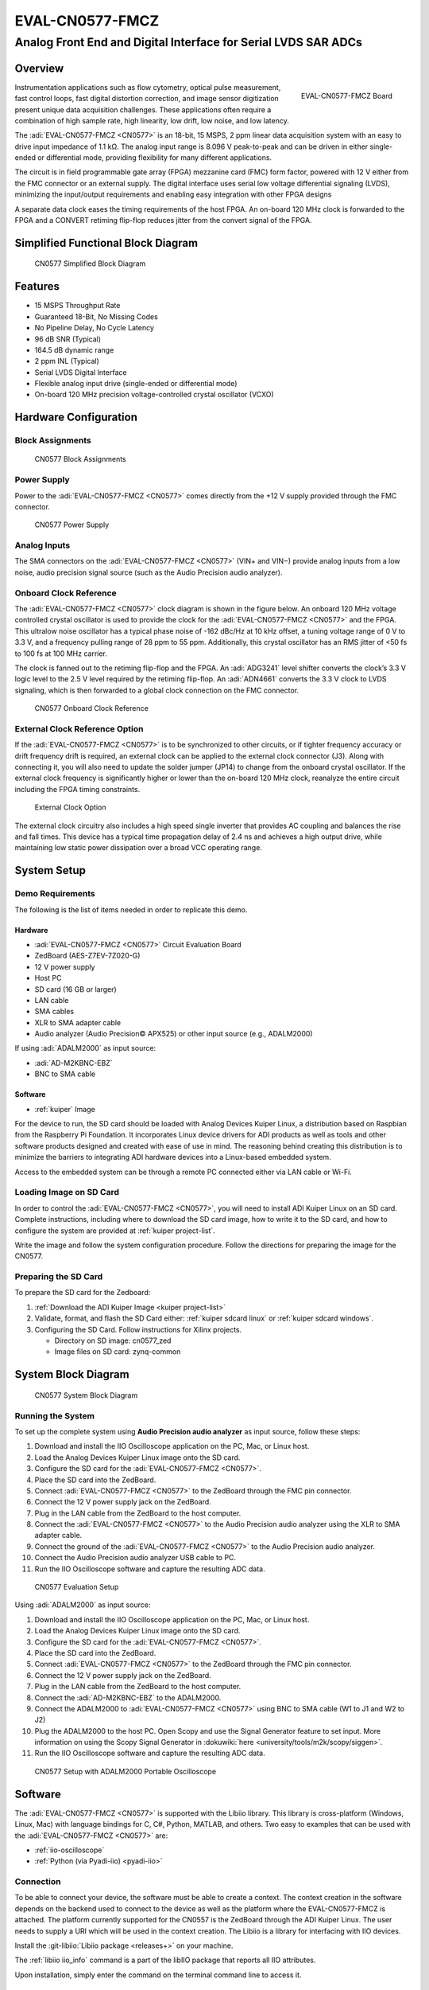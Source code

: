 .. _eval-cn0577-fmcz:

EVAL-CN0577-FMCZ
================

Analog Front End and Digital Interface for Serial LVDS SAR ADCs
"""""""""""""""""""""""""""""""""""""""""""""""""""""""""""""""

Overview
--------

.. figure:: cn0577_1.jpg
   :align: right
   :width: 600px

   EVAL-CN0577-FMCZ Board

Instrumentation applications such as flow cytometry, optical pulse
measurement, fast control loops, fast digital distortion correction, and image
sensor digitization present unique data acquisition challenges. These
applications often require a combination of high sample rate, high linearity,
low drift, low noise, and low latency.

The :adi:`EVAL-CN0577-FMCZ <CN0577>` is an 18-bit, 15 MSPS, 2 ppm linear data
acquisition system with an easy to drive input impedance of 1.1 kΩ. The analog
input range is 8.096 V peak-to-peak and can be driven in either single-ended
or differential mode, providing flexibility for many different applications.

The circuit is in field programmable gate array (FPGA) mezzanine card (FMC)
form factor, powered with 12 V either from the FMC connector or an external
supply. The digital interface uses serial low voltage differential signaling
(LVDS), minimizing the input/output requirements and enabling easy integration
with other FPGA designs

A separate data clock eases the timing requirements of the host FPGA. An
on-board 120 MHz clock is forwarded to the FPGA and a CONVERT retiming
flip-flop reduces jitter from the convert signal of the FPGA.

Simplified Functional Block Diagram
-----------------------------------

.. figure:: cn0577_block_diag.png

   CN0577 Simplified Block Diagram

Features
--------

- 15 MSPS Throughput Rate
- Guaranteed 18-Bit, No Missing Codes
- No Pipeline Delay, No Cycle Latency
- 96 dB SNR (Typical)
- 164.5 dB dynamic range
- 2 ppm INL (Typical)
- Serial LVDS Digital Interface
- Flexible analog input drive (single-ended or differential mode)
- On-board 120 MHz precision voltage-controlled crystal oscillator (VCXO)

Hardware Configuration
----------------------

Block Assignments
~~~~~~~~~~~~~~~~~

.. figure:: cn0577_block_terminal.png
   :width: 500px

   CN0577 Block Assignments

.. csv-table::
   :file: block-assignments.csv

Power Supply
~~~~~~~~~~~~~

Power to the :adi:`EVAL-CN0577-FMCZ <CN0577>` comes directly from the
+12 V supply provided through the FMC connector.

.. figure:: power_supply_1.png

   CN0577 Power Supply

Analog Inputs
~~~~~~~~~~~~~~~~

The SMA connectors on the :adi:`EVAL-CN0577-FMCZ <CN0577>` (VIN+
and VIN−) provide analog inputs from a low noise, audio precision signal
source (such as the Audio Precision audio analyzer).

Onboard Clock Reference
~~~~~~~~~~~~~~~~~~~~~~~

The :adi:`EVAL-CN0577-FMCZ <CN0577>` clock diagram is shown in the figure below.
An onboard 120 MHz voltage controlled crystal oscillator is used to provide
the clock for the :adi:`EVAL-CN0577-FMCZ <CN0577>` and the FPGA. This
ultralow noise oscillator has a typical phase noise of -162 dBc/Hz at 10 kHz
offset, a tuning voltage range of 0 V to 3.3 V, and a frequency pulling range of
28 ppm to 55 ppm. Additionally, this crystal oscillator has an RMS jitter of <50
fs to 100 fs at 100 MHz carrier.

The clock is fanned out to the retiming flip-flop and the FPGA. An
:adi:`ADG3241` level shifter converts the clock’s 3.3 V logic level
to the 2.5 V level required by the retiming flip-flop. An
:adi:`ADN4661` converts the 3.3 V clock to LVDS signaling, which is
then forwarded to a global clock connection on the FMC connector.

.. figure:: cn0577_clock.png

   CN0577 Onboard Clock Reference

External Clock Reference Option
~~~~~~~~~~~~~~~~~~~~~~~~~~~~~~~

If the :adi:`EVAL-CN0577-FMCZ <CN0577>` is to be synchronized to
other circuits, or if tighter frequency accuracy or drift frequency drift is
required, an external clock can be applied to the external clock connector
(J3). Along with connecting it, you will also need to update the solder jumper
(JP14) to change from the onboard crystal oscillator. If the external clock
frequency is significantly higher or lower than the on-board 120 MHz clock,
reanalyze the entire circuit including the FPGA timing constraints.

.. figure:: jp14.png
   :width: 300 px

   External Clock Option

The external clock circuitry also includes a high speed single inverter that
provides AC coupling and balances the rise and fall times. This device has a
typical time propagation delay of 2.4 ns and achieves a high output drive,
while maintaining low static power dissipation over a broad VCC operating
range.

System Setup
------------

Demo Requirements
~~~~~~~~~~~~~~~~~

The following is the list of items needed in order to replicate this demo.

Hardware
^^^^^^^^

- :adi:`EVAL-CN0577-FMCZ <CN0577>` Circuit Evaluation Board
- ZedBoard (AES-Z7EV-7Z020-G)
- 12 V power supply
- Host PC
- SD card (16 GB or larger)
- LAN cable
- SMA cables
- XLR to SMA adapter cable
- Audio analyzer (Audio Precision© APX525) or other input source (e.g., ADALM2000)

If using :adi:`ADALM2000` as input source:

- :adi:`AD-M2KBNC-EBZ`
- BNC to SMA cable


Software
^^^^^^^^

- :ref:`kuiper` Image

For the device to run, the SD card should be loaded with Analog Devices Kuiper
Linux, a distribution based on Raspbian from the Raspberry Pi Foundation. It
incorporates Linux device drivers for ADI products as well as tools and other
software products designed and created with ease of use in mind. The reasoning
behind creating this distribution is to minimize the barriers to
integrating ADI hardware devices into a Linux-based embedded system.

Access to the embedded system can be through a remote PC connected either via
LAN cable or Wi-Fi.

Loading Image on SD Card
~~~~~~~~~~~~~~~~~~~~~~~~

In order to control the :adi:`EVAL-CN0577-FMCZ <CN0577>`, you will
need to install ADI Kuiper Linux on an SD card. Complete instructions, including
where to download the SD card image, how to write it to the SD card, and how to
configure the system are provided at :ref:`kuiper project-list`.

Write the image and follow the system configuration procedure. Follow the directions for
preparing the image for the CN0577.

Preparing the SD Card
~~~~~~~~~~~~~~~~~~~~~~~~

To prepare the SD card for the Zedboard:

#. :ref:`Download the ADI Kuiper Image <kuiper project-list>`

#. Validate, format, and flash the SD Card either: :ref:`kuiper sdcard linux` or :ref:`kuiper sdcard windows`.

#. Configuring the SD Card. Follow instructions for Xilinx projects.

   * Directory on SD image: cn0577_zed
   * Image files on SD card: zynq-common

System Block Diagram
--------------------

.. figure:: sys_block_diag.png

   CN0577 System Block Diagram

Running the System
~~~~~~~~~~~~~~~~~~

To set up the complete system using **Audio Precision audio analyzer** as input
source, follow these steps:

#. Download and install the IIO Oscilloscope application on the PC, Mac, or
   Linux host.
#. Load the Analog Devices Kuiper Linux image onto the SD card.
#. Configure the SD card for the :adi:`EVAL-CN0577-FMCZ <CN0577>`.
#. Place the SD card into the ZedBoard.
#. Connect :adi:`EVAL-CN0577-FMCZ <CN0577>` to the ZedBoard through
   the FMC pin connector.
#. Connect the 12 V power supply jack on the ZedBoard.
#. Plug in the LAN cable from the ZedBoard to the host computer.
#. Connect the :adi:`EVAL-CN0577-FMCZ <CN0577>` to the Audio
   Precision audio analyzer using the XLR to SMA adapter cable.
#. Connect the ground of the :adi:`EVAL-CN0577-FMCZ <CN0577>` to the
   Audio Precision audio analyzer.
#. Connect the Audio Precision audio analyzer USB cable to PC.
#. Run the IIO Oscilloscope software and capture the resulting ADC data.


.. figure:: demo_with_ap.png

   CN0577 Evaluation Setup

Using :adi:`ADALM2000` as input source:

#. Download and install the IIO Oscilloscope application on the PC, Mac, or
   Linux host.
#. Load the Analog Devices Kuiper Linux image onto the SD card.
#. Configure the SD card for the :adi:`EVAL-CN0577-FMCZ <CN0577>`.
#. Place the SD card into the ZedBoard.
#. Connect :adi:`EVAL-CN0577-FMCZ <CN0577>` to the ZedBoard through
   the FMC pin connector.
#. Connect the 12 V power supply jack on the ZedBoard.
#. Plug in the LAN cable from the ZedBoard to the host computer.
#. Connect the :adi:`AD-M2KBNC-EBZ` to the ADALM2000.
#. Connect the ADALM2000 to :adi:`EVAL-CN0577-FMCZ <CN0577>` using
   BNC to SMA cable (W1 to J1 and W2 to J2)
#. Plug the ADALM2000 to the host PC. Open Scopy and use the Signal Generator
   feature to set input. More information on using the Scopy Signal Generator in :dokuwiki:`here <university/tools/m2k/scopy/siggen>`.
#. Run the IIO Oscilloscope software and capture the resulting ADC data.

.. figure:: demo_with_m2k.png

   CN0577 Setup with ADALM2000 Portable Oscilloscope

Software
--------

The :adi:`EVAL-CN0577-FMCZ <CN0577>` is supported with the Libiio
library. This library is cross-platform (Windows, Linux, Mac) with language
bindings for C, C#, Python, MATLAB, and others. Two easy to examples that can be
used with the :adi:`EVAL-CN0577-FMCZ <CN0577>` are:

- :ref:`iio-oscilloscope`
- :ref:`Python (via Pyadi-iio) <pyadi-iio>`

Connection
~~~~~~~~~~

To be able to connect your device, the software must be able to create a
context. The context creation in the software depends on the backend used to
connect to the device as well as the platform where the EVAL-CN0577-FMCZ is
attached. The platform currently supported for the CN0557 is the ZedBoard through the
ADI Kuiper Linux. The user needs to supply a URI which will be used in the
context creation. The Libiio is a library for interfacing with IIO devices.

Install the :git-libiio:`Libiio package <releases+>` on your
machine.

The :ref:`libiio iio_info`
command is a part of the libIIO package that reports all IIO attributes.

Upon installation, simply enter the command on the terminal command line to
access it.

For Windows machine connected to ZedBoard via Ethernet cable
~~~~~~~~~~~~~~~~~~~~~~~~~~~~~~~~~~~~~~~~~~~~~~~~~~~~~~~~~~~~

Using SSH Terminal Software:
^^^^^^^^^^^^^^^^^^^^^^^^^^^^

Open SSH Terminal Software (PuTTY, TeraTerm or similar). User should now start
the PuTTY application and enter certain values in the configuration window. In
the terminal, run:

.. shell::
   :show-user:

   $iio_info -u ip:<ip_address>

Using Command Terminal:
^^^^^^^^^^^^^^^^^^^^^^^

.. shell::

   $iio_info -s

Prompting this on the command terminal in your windows PC will give you the ip
address to access the EVAL-CN0577-FMCZ.

.. shell::

   $ssh analog@<ip_address>

.. shell::
   :show-user:

   $iio_info -u ip:<ip_address>

IIO Commands
~~~~~~~~~~~~

There are different commands that can be used to manage the device being used.
The :ref:`libiio iio_attr` command reads and writes IIO attributes.

.. shell::

   $iio_attr [OPTION]...

Example:

To look at the context attributes, enter this code on the terminal:

.. shell::

   $iio_attr -a -C

IIO Oscilloscope
~~~~~~~~~~~~~~~~

.. admonition:: Download

  Make sure to download/update to the latest version of IIO Oscilloscope at
  :git-iio-oscilloscope:`releases+`

#. Once done with the installation or an update of the latest IIO Oscilloscope,
   open the application. The user needs to supply a URI which will be used in
   the context creation of the IIO Oscilloscope and the instructions can be seen
   from the previous section.
#. Press refresh to display available IIO Devices, once ltc2387 appeared, press
   connect.

.. figure:: 577_osc.png

   IIO Oscilloscope Connection

Debug Panel
^^^^^^^^^^^

Below is the Debug panel of ltc2387 wherein you can directly access the
attributes of the device.

.. figure:: 577_debug_panel.png

   CN0577 Debug Panel

DMM Panel
^^^^^^^^^

Access the DMM panel to see the instantaneous reading of the ADC voltages and
the device temperature.

.. figure:: 577_dmm_panel.png

   CN0577 DMM Panel

Pyadi-IIO
~~~~~~~~~

:ref:`pyadi-iio` is a python abstraction module for ADI hardware with IIO drivers
to make them easier to use.

This module provides device-specific APIs built on top of the current
libIIO python bindings. These interfaces try to match the driver naming as
much as possible without the need to understand the complexities of libIIO and
IIO.

Running the Example
^^^^^^^^^^^^^^^^^^^

After installing and configuring PYADI-IIO in your machine, you are now ready to
run python script examples. In our case, run the ltc2387_example.py found in the
examples folder.

#. Connect the :adi:`EVAL-CN0577-FMCZ <CN0577>` to the ZedBoard.
#. Open command prompt or terminal and navigate through the examples folder
   inside the downloaded or cloned *pyadi-iio* directory.
#. Run the example script using the command.

.. shell::

   /path/to/pyadi-iio/examples
   $python3 ltc2387_example.py

Running example with ADALM2000 with the setting below:

.. figure:: scopy_diff_input.png

   CN0577 Sample Output in Scopy

The expected output should look like this:

.. figure:: output_time_domain.png

   CN0577 Time Domain Output


GitHub link for the python sample script:
:git-pyadi-iio:`CN0577 Python Example <examples/ltc2387_example.py>`

Schematic, PCB Layout, Bill of Materials
----------------------------------------

.. admonition:: Download

   :download:`EVAL-CN0577-FMCZ Design & Integration Files <CN0577-DesignSupport.zip>`

   - Schematics
   - PCB Layout
   - Bill of Materials
   - Allegro Project
   - LTspice Simulation File

Reference Demos & Software
----------------------------

- :git-pyadi-iio:`/`
- :ref:`pyadi-iio`
- :ref:`iio-oscilloscope`
- :ref:`kuiper`
- :external+hdl:ref:`cn0577`

More Information and Useful Links
---------------------------------

- :adi:`CN0577 Circuit Note Page <ADCN0577>`
- :adi:`LTC2387-18 Product Page <LTC2387-18>`
- :adi:`ADR4520 Product Page <ADR4520>`
- :adi:`ADA4945-1 Product Page <ADA4945-1>`
- :adi:`ADN4661 Product Page <ADN4661>`
- :adi:`ADG3241 Product Page <ADG3241>`
- :adi:`LT3042 Product Page <LT3042>`
- :adi:`LT3080 Product Page <LT3080>`
- :adi:`LT3094 Product Page <LT3094>`
- :adi:`LT1931 Product Page <LT1931>`

Registration
------------

Receive software update notifications, documentation
updates, view the latest videos, and more when you register your hardware.
`Register <https://my.analog.com/en/app/registration/hardware/EVAL-CN0577-FMCZ?&v=RevB>`__ to receive all these great benefits
and more!

HDL Reference design
--------------------

The HDL Reference Design is documented at :external+hdl:ref:`cn0577`.

..
   Enable after adding content
   User Guides
   -----------

   .. toctree::
      :titlesonly:
      :maxdepth: 2
      :glob:

      */index